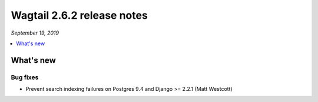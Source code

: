 ===========================
Wagtail 2.6.2 release notes
===========================

*September 19, 2019*

.. contents::
    :local:
    :depth: 1


What's new
==========

Bug fixes
~~~~~~~~~

* Prevent search indexing failures on Postgres 9.4 and Django >= 2.2.1 (Matt Westcott)
